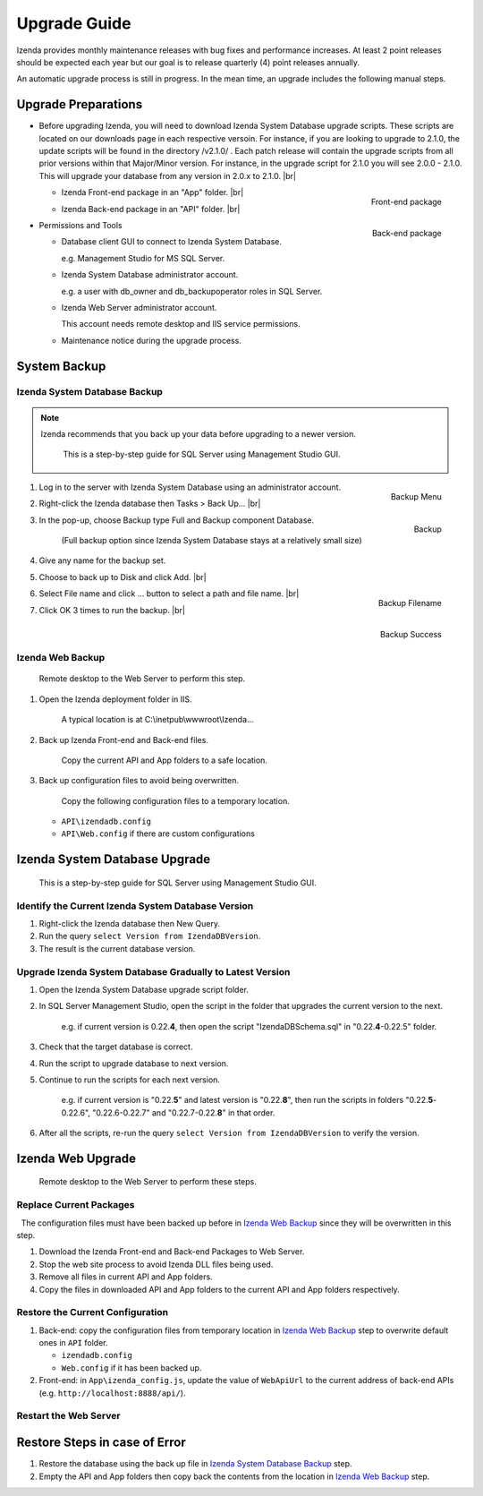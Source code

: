 

==========================
Upgrade Guide
==========================

Izenda provides monthly maintenance releases with bug fixes and performance increases. At least 2 point releases should be expected each year but our goal is to release quarterly (4) point releases annually.

An automatic upgrade process is still in progress. In the mean time, an upgrade includes the following manual steps.

Upgrade Preparations
--------------------

-  Before upgrading Izenda, you will need to download Izenda System Database upgrade scripts. These scripts are located on our downloads page in each respective versoin. For instance, if you are looking to upgrade to 2.1.0, the update scripts will be found in the directory /v2.1.0/ . Each patch release will contain the upgrade scripts from all prior versions within that Major/Minor version. For instance, in the upgrade script for 2.1.0 you will see 2.0.0 - 2.1.0. This will upgrade your database from any version in 2.0.x to 2.1.0. |br|

   *  .. _Upgrade_Izenda_App_folder:

      .. figure:: /_static/images/Izenda_App_folder2.png
         :align: right
         :width: 482px

         Front-end package

      Izenda Front-end package in an "App" folder. |br|

   *  .. _Upgrade_Izenda_API_folder:

      .. figure:: /_static/images/Izenda_API_folder.png
         :align: right
         :width: 482px

         Back-end package

      Izenda Back-end package in an "API" folder. |br|

-  Permissions and Tools

   *  Database client GUI to connect to Izenda System Database.

      e.g. Management Studio for MS SQL Server.

   *  Izenda System Database administrator account.

      e.g. a user with db\_owner and db\_backupoperator roles in SQL Server.

   *  Izenda Web Server administrator account.

      This account needs remote desktop and IIS service permissions.

   *  Maintenance notice during the upgrade process.

System Backup
-------------

Izenda System Database Backup
~~~~~~~~~~~~~~~~~~~~~~~~~~~~~
.. note::

   Izenda recommends that you back up your data before upgrading to a newer version.
 

    This is a step-by-step guide for SQL Server using Management Studio
    GUI.

#. .. _IzendaTest_Backup:

   .. figure:: /_static/images/IzendaTest_Backup.png
      :align: right
      :width: 359px

      Backup Menu

   Log in to the server with Izenda System
   Database using an administrator account.
#. Right-click the Izenda database then Tasks > Back Up... |br|
#. .. _IzendaTest_Backup_Pop-up:

   .. figure:: /_static/images/IzendaTest_Backup_Pop-up.png
      :align: right
      :width: 518px

      Backup

   In the pop-up, choose Backup type Full and Backup
   component Database.

      (Full backup option since Izenda System Database stays at a relatively small size)

#. Give any name for the backup set.
#. Choose to back up to Disk and click Add. |br|
#. .. _IzendaTest_Backup_Filename:

   .. figure:: /_static/images/IzendaTest_Backup_Filename.png
      :align: right
      :width: 299px

      Backup Filename

   Select File name and click ... button to select a path and file name. |br|
#. .. _IzendaTest_Backup_Success:

   .. figure:: /_static/images/IzendaTest_Backup_Success.png
      :align: right
      :width: 455px

      Backup Success

   Click OK 3 times to run the backup. |br|

Izenda Web Backup
~~~~~~~~~~~~~~~~~

 

    Remote desktop to the Web Server to perform this step.

#. Open the Izenda deployment folder in IIS.

       A typical location is at C:\\inetpub\\wwwroot\\Izenda...

#. Back up Izenda Front-end and Back-end files.

       Copy the current API and App folders to a safe location.

#. Back up configuration files to avoid being overwritten.

       Copy the following configuration files to a temporary location.

   -  ``API\izendadb.config``
   -  ``API\Web.config`` if there are custom configurations

Izenda System Database Upgrade
------------------------------

    This is a step-by-step guide for SQL Server using Management Studio
    GUI.

Identify the Current Izenda System Database Version
~~~~~~~~~~~~~~~~~~~~~~~~~~~~~~~~~~~~~~~~~~~~~~~~~~~

 

#. Right-click the Izenda database then New Query.
#. Run the query ``select Version from IzendaDBVersion``.
#. The result is the current database version.

Upgrade Izenda System Database Gradually to Latest Version
~~~~~~~~~~~~~~~~~~~~~~~~~~~~~~~~~~~~~~~~~~~~~~~~~~~~~~~~~~

 

#. Open the Izenda System Database upgrade script folder.
#. In SQL Server Management Studio, open the script in the folder that
   upgrades the current version to the next.

       e.g. if current version is 0.22.\ **4**, then open the script
       "IzendaDBSchema.sql" in "0.22.\ **4**-0.22.5" folder.

#. Check that the target database is correct.
#. Run the script to upgrade database to next version.
#. Continue to run the scripts for each next version.

       e.g. if current version is "0.22.\ **5**" and latest version is
       "0.22.\ **8**", then run the scripts in folders
       "0.22.\ **5**-0.22.6", "0.22.6-0.22.7" and "0.22.7-0.22.\ **8**" in
       that order.

#. After all the scripts, re-run the query
   ``select Version from IzendaDBVersion`` to verify the version.

Izenda Web Upgrade
------------------

    Remote desktop to the Web Server to perform these steps.

Replace Current Packages
~~~~~~~~~~~~~~~~~~~~~~~~

  The configuration files must have been backed up before in `Izenda Web
Backup`_ since they will be overwritten in this
step.

#. Download the Izenda Front-end and Back-end Packages to Web Server.
#. Stop the web site process to avoid Izenda DLL files being used.
#. Remove all files in current API and App folders.
#. Copy the files in downloaded API and App folders to the current API
   and App folders respectively.

Restore the Current Configuration
~~~~~~~~~~~~~~~~~~~~~~~~~~~~~~~~~

 

#. Back-end: copy the configuration files from temporary location in
   `Izenda Web Backup`_ step to overwrite default
   ones in ``API`` folder.

   -  ``izendadb.config``
   -  ``Web.config`` if it has been backed up.

#. Front-end: in ``App\izenda_config.js``, update the value of
   ``WebApiUrl`` to the current address of back-end APIs (e.g.
   ``http://localhost:8888/api/``).

Restart the Web Server
~~~~~~~~~~~~~~~~~~~~~~

 

Restore Steps in case of Error
------------------------------

 

#. Restore the database using the back up file in `Izenda System
   Database Backup`_ step.
#. Empty the API and App folders then copy back the contents from the
   location in `Izenda Web Backup`_ step.
